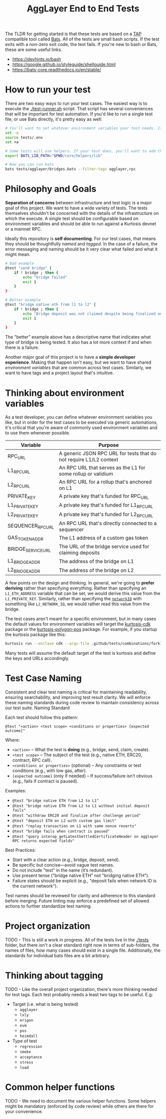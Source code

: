 #+TITLE: AggLayer End to End Tests
#+DATE:
#+AUTHOR:
#+EMAIL:
#+CREATOR:
#+DESCRIPTION:


#+OPTIONS: toc:nil
#+LATEX_HEADER: \usepackage{geometry}
#+LATEX_HEADER: \usepackage{lmodern}
#+LATEX_HEADER: \geometry{left=1in,right=1in,top=1in,bottom=1in}
#+LaTeX_CLASS_OPTIONS: [letterpaper]

The TLDR for getting started is that these tests are based on a [[https://en.wikipedia.org/wiki/Test_Anything_Protocol][TAP]]
compatible tool called [[https://github.com/bats-core/bats-core][Bats]]. All of the tests are small bash
scripts. If the test exits with a non-zero exit code, the test
fails. If you're new to bash or Bats, these are some useful links.

- https://devhints.io/bash
- https://google.github.io/styleguide/shellguide.html
- https://bats-core.readthedocs.io/en/stable/

* How to run your test

There are two easy ways to run your test cases. The easiest way is to
execute the [[./test-runner.sh]] script. That script has several
conveniences that will be important for test automation. If you'd like
to run a single test file, or use Bats directly, it's pretty easy as
well:

#+begin_src bash
# You'll want to set whatever environment variables your test needs. If you want to use defaults you could skip this.
set -a
source tests/.env
set +a

# Some tests will use helpers. If your test does, you'll want to add that to the bats lib path.
export BATS_LIB_PATH="$PWD/core/helpers/lib"

# Now you can run bats
bats tests/agglayer/bridges.bats --filter-tags agglayer,rpc
#+end_src

* Philosophy and Goals

*Separation of concerns* between infrastructure and test logic is a
major goal of this project. We want to have a wide variety of
tests. The tests themselves shouldn't be concerned with the details of
the infrastructure on which the execute. A single test should be
configurable based on environment variables and should be able to run
against a Kurtosis devnet or a mainnet RPC.

Ideally this repository is *self documenting*. For our test cases,
that means they should be thoughtfully [[Test Case Naming][named]] and [[Thinking about tagging][tagged]]. In the case
of a failure, the error messaging and naming should be it very clear
what failed and what it might mean.

#+begin_src bash
# Bad example
@test "send bridge" {
    if ! bridge ; then {
        echo "bridge failed"
        exit 1
    }
}

# Better example
@test "bridge native eth from l1 to l2" {
    if ! bridge ; then {
        echo "Bridge deposit was not claimed despite being finalized on L1. Check that bridge service is running properly"
        exit 1
    }
}
#+end_src

The "better" example above has a descriptive name that indicates what
type of bridge is being tested. It also has a lot more context if and
when there is a failure.

Another major goal of this project is to have a *simple developer
experience*. Making that happen isn't easy, but we want to have shared
[[Thinking about environment variables][environment variables]] that are common across test cases. Similarly, we
want to have tags and a project layout that's intuitive.

* Thinking about environment variables

As a test developer, you can define whatever environment variables you
like, but in order for the test cases to be executed via generic
automations, it's critical that you're aware of commonly used
environment variables and to use them whenever possible.

| Variable           | Purpose                                                            |
|--------------------+--------------------------------------------------------------------|
| RPC_URL            | A generic JSON RPC URL for tests that do not require L1/L2 context |
| L1_RPC_URL         | An RPC URL that serves as the L1 for some rollup or validium       |
| L2_RPC_URL         | An RPC URL for a rollup that's anchored on L1                      |
| PRIVATE_KEY        | A private key that's funded for RPC_URL                            |
| L1_PRIVATE_KEY     | A private key that's funded for L1_RPC_URL                         |
| L2_PRIVATE_KEY     | A private key that's funded for L2_RPC_URL                         |
| SEQUENCER_RPC_URL  | An RPC URL that's directly connected to a sequencer                |
| GAS_TOKEN_ADDR     | The L1 address of a custom gas token                               |
| BRIDGE_SERVICE_URL | The URL of the bridge service used for claiming deposits           |
| L1_BRIDGE_ADDR     | The address of the bridge on L1                                    |
| L2_BRIDGE_ADDR     | The address of the bridge on L2                                    |

A few points on the design and thinking. In general, we're going to
*prefer deriving* rather than specifying everything. Rather than
specifying an ~L1_ETH_ADDRESS~ variable that can be set, we would
derive this value from the ~L1_PRIVATE_KEY~. Similarly, rather than
specifying the [[https://github.com/0xPolygonHermez/zkevm-contracts/blob/98b8b1f0af6074d5e2cf6b6c223db99d1f3e29f3/contracts/v2/PolygonZkEVMBridgeV2.sol#L61][~networkID~]] with something like ~L2_NETWORK_ID~, we
would rather read this value from the bridge.

The test cases aren't meant for a specific environment, but in many
cases the default values for environment variables will target the
[[https://github.com/0xPolygon/kurtosis-cdk][kurtosis-cdk]] package or the [[https://github.com/0xPolygon/kurtosis-polygon-pos][kurtosis-polygon-pos]] package. For example,
if you startup the kurtosis package like this:

#+begin_src bash
kurtosis run --enclave cdk --args-file .github/tests/combinations/fork12-cdk-erigon-sovereign.yml .
#+end_src

Many tests will assume the default target of the test is kurtosis and
define the keys and URLs accordingly.

* Test Case Naming

Consistent and clear test naming is critical for maintaining
readability, ensuring searchability, and improving test result
clarity. We will enforce these naming standards during code review to
maintain consistency across our test suite.  Naming Standard

Each test should follow this pattern:

#+begin_src bats
@test "<action> <test scope> <conditions or properties> [expected outcome]"
#+end_src

Where:

- ~<action>~ – What the test is *doing* (e.g., bridge, send, claim, create).
- ~<test scope>~ – The subject of the test (e.g., native ETH, ERC20, contract, RPC call).
- ~<conditions or properties>~ (optional) – Any constraints or test conditions (e.g., with low gas, after).
- ~[expected outcome]~ (only if needed) – If success/failure isn’t obvious (e.g., fails if contract is paused).

Examples:
- ~@test "bridge native ETH from L2 to L1"~
- ~@test "bridge native ETH from L2 to L1 without initial deposit fails"~
- ~@test "withdraw ERC20 and finalize after challenge period"~
- ~@test "deposit ETH on L2 with custom gas limit"~
- ~@test "replay transaction on L1 with same nonce reverts"~
- ~@test "bridge fails when contract is paused"~
- ~@test "query interop_getLatestSettledCertificateHeader on agglayer RPC returns expected fields"~


Best Practices:
- Start with a clear action (e.g., bridge, deposit, send).
- Be specific but concise—avoid vague test names.
- Do not include "test" in the name (it’s redundant).
- Use present tense ("bridge native ETH" not "bridging native ETH").
- Failure states should be explicit (e.g., "deposit fails when network ID is the current network").

Test names should be reviewed for clarity and adherence to this
standard before merging. Future linting may enforce a predefined set
of allowed actions to further standardize test naming.

* Project organization

TODO - This is still a work in progress. All of the tests live in the
[[./tests]] folder, but there isn't a clear standard right now in terms of
sub-folders, the names of files, how many cases should exist in a
single file. Additionally, the standards for individual bats files are
a bit arbitrary.

* Thinking about tagging

TODO - Like the overall project organization, there's more thinking
needed for test tags. Each test probably needs a least two tags to be
useful. E.g:

- Target (i.e. what is being tested)
  - ~agglayer~
  - ~lxly~
  - ~erigon~
  - ~evm~
  - ~pos~
  - ~heimdall~
- Type of test
  - ~regression~
  - ~smoke~
  - ~acceptance~
  - ~stress~
  - ~load~

* Common helper functions

TODO - We need to document the various helper functions. Some helpers
might be mandatory (enforced by code review) while others are there
for your convenience.

